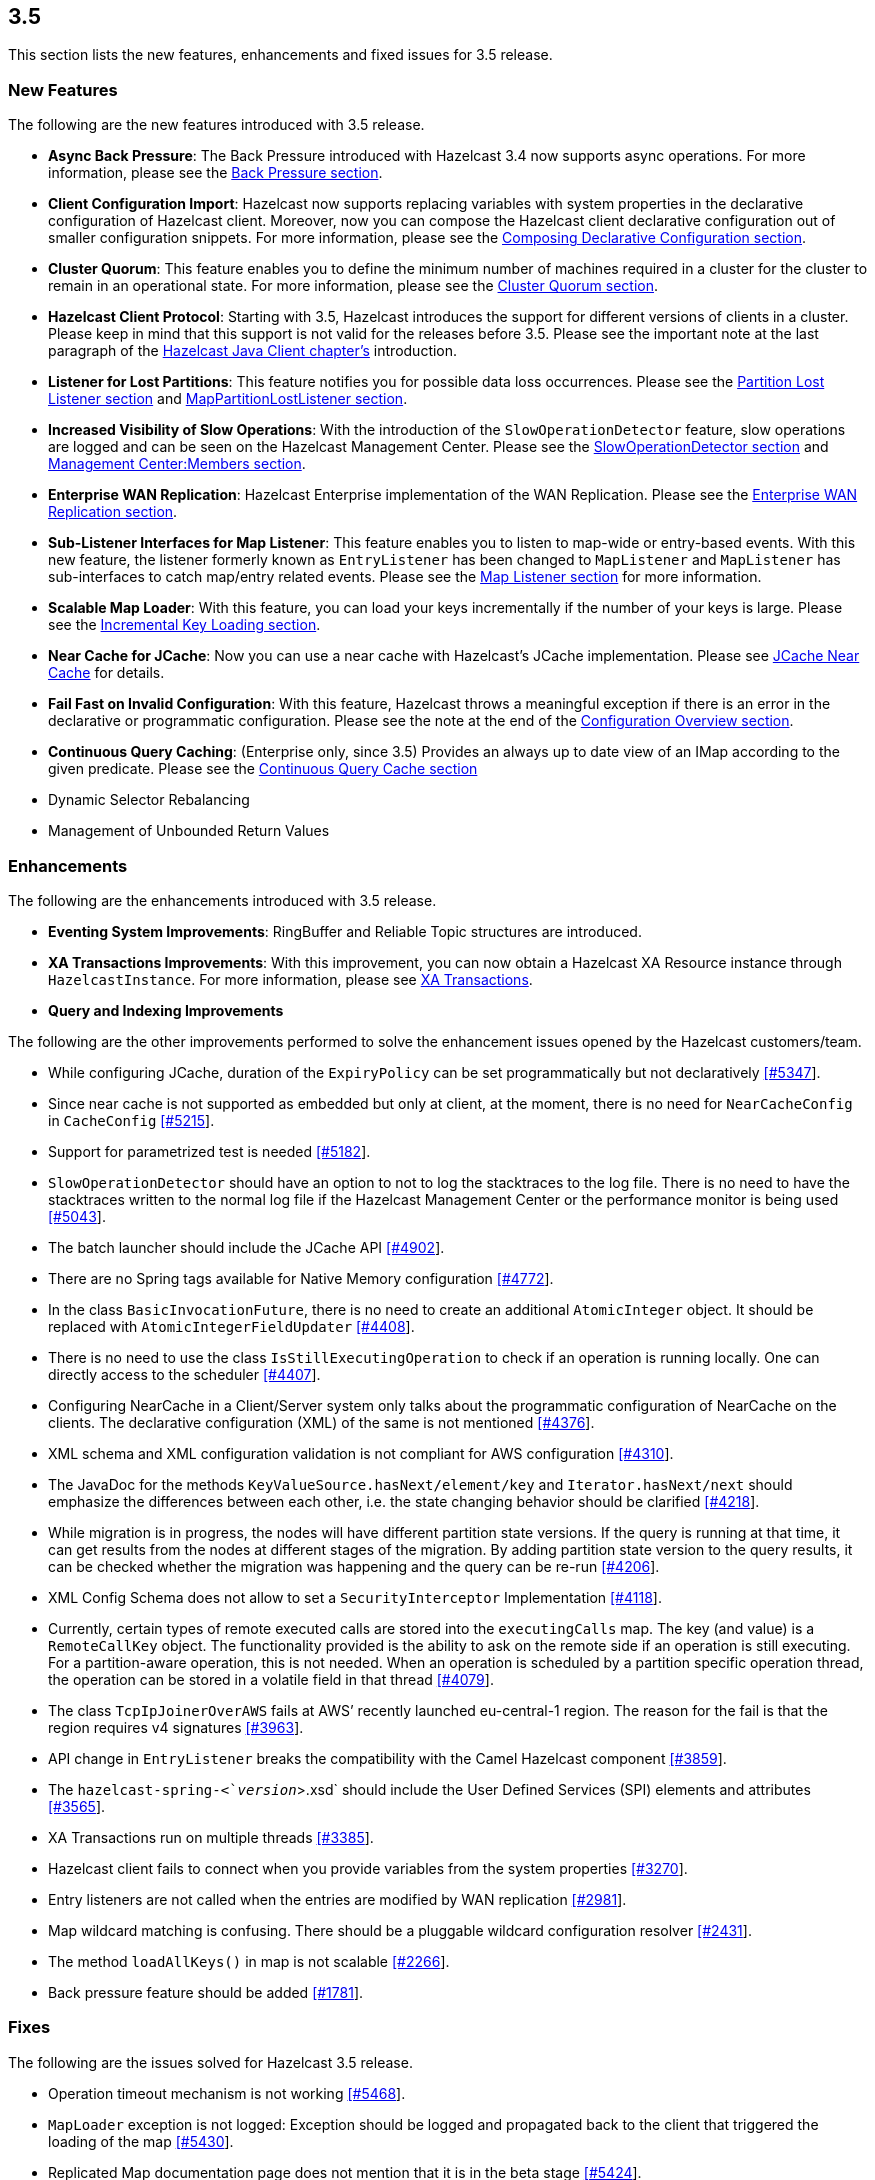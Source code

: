 
== 3.5

This section lists the new features, enhancements and fixed issues for
3.5 release.

[[features-35]]
=== New Features

The following are the new features introduced with 3.5 release.

* *Async Back Pressure*: The Back Pressure introduced with Hazelcast 3.4
now supports async operations. For more information, please see the
http://docs.hazelcast.org/docs/3.5/manual/html-single/index.html#back-pressure[Back
Pressure section].
* *Client Configuration Import*: Hazelcast now supports replacing
variables with system properties in the declarative configuration of
Hazelcast client. Moreover, now you can compose the Hazelcast client
declarative configuration out of smaller configuration snippets. For
more information, please see the
http://docs.hazelcast.org/docs/3.5/manual/html-single/index.html#composing-declarative-configuration[Composing
Declarative Configuration section].
* *Cluster Quorum*: This feature enables you to define the minimum
number of machines required in a cluster for the cluster to remain in an
operational state. For more information, please see the
http://docs.hazelcast.org/docs/3.5/manual/html-single/index.html#cluster-quorum[Cluster
Quorum section].
* *Hazelcast Client Protocol*: Starting with 3.5, Hazelcast introduces
the support for different versions of clients in a cluster. Please keep
in mind that this support is not valid for the releases before 3.5.
Please see the important note at the last paragraph of the
http://docs.hazelcast.org/docs/3.5/manual/html-single/index.html#hazelcast-java-client[Hazelcast
Java Client chapter’s] introduction.
* *Listener for Lost Partitions*: This feature notifies you for possible
data loss occurrences. Please see the
http://docs.hazelcast.org/docs/3.5/manual/html-single/index.html#partition-lost-listener[Partition
Lost Listener section] and
http://docs.hazelcast.org/docs/3.5/manual/html-single/index.html#mappartitionlostlistener[MapPartitionLostListener
section].
* *Increased Visibility of Slow Operations*: With the introduction of
the `SlowOperationDetector` feature, slow operations are logged and can
be seen on the Hazelcast Management Center. Please see the
http://docs.hazelcast.org/docs/3.5/manual/html-single/index.html#slowoperationdetector[SlowOperationDetector
section] and
http://docs.hazelcast.org/docs/3.5/manual/html-single/index.html#members[Management
Center:Members section].
* *Enterprise WAN Replication*: Hazelcast Enterprise implementation of
the WAN Replication. Please see the
http://docs.hazelcast.org/docs/3.5/manual/html-single/index.html#enterprise-wan-replication[Enterprise
WAN Replication section].
* *Sub-Listener Interfaces for Map Listener*: This feature enables you
to listen to map-wide or entry-based events. With this new feature, the
listener formerly known as `EntryListener` has been changed to
`MapListener` and `MapListener` has sub-interfaces to catch map/entry
related events. Please see the
http://docs.hazelcast.org/docs/3.5/manual/html-single/index.html#map-listener[Map
Listener section] for more information.
* *Scalable Map Loader*: With this feature, you can load your keys
incrementally if the number of your keys is large. Please see the
http://docs.hazelcast.org/docs/3.5/manual/html-single/index.html#incremental-key-loading[Incremental
Key Loading section].
* *Near Cache for JCache*: Now you can use a near cache with Hazelcast’s
JCache implementation. Please see
http://docs.hazelcast.org/docs/3.5/manual/html-single/index.html#jcache-near-cache[JCache
Near Cache] for details.
* *Fail Fast on Invalid Configuration*: With this feature, Hazelcast
throws a meaningful exception if there is an error in the declarative or
programmatic configuration. Please see the note at the end of the
http://docs.hazelcast.org/docs/3.5/manual/html-single/index.html#configuration-overview[Configuration
Overview section].
* *Continuous Query Caching*: (Enterprise only, since 3.5) Provides an
always up to date view of an IMap according to the given predicate.
Please see the
http://docs.hazelcast.org/docs/3.5/manual/html-single/index.html#continuous-query-cache[Continuous
Query Cache section]
* Dynamic Selector Rebalancing
* Management of Unbounded Return Values

[[enhancements-35]]
=== Enhancements

The following are the enhancements introduced with 3.5 release.

* *Eventing System Improvements*: RingBuffer and Reliable Topic
structures are introduced.
* *XA Transactions Improvements*: With this improvement, you can now
obtain a Hazelcast XA Resource instance through `HazelcastInstance`. For
more information, please see
http://docs.hazelcast.org/docs/3.5/manual/html-single/index.html#xa-transactions[XA
Transactions].
* *Query and Indexing Improvements*

The following are the other improvements performed to solve the
enhancement issues opened by the Hazelcast customers/team.

* While configuring JCache, duration of the `ExpiryPolicy` can be set
programmatically but not declaratively
https://github.com/hazelcast/hazelcast/issues/5347[[#5347]].
* Since near cache is not supported as embedded but only at client, at
the moment, there is no need for `NearCacheConfig` in `CacheConfig`
https://github.com/hazelcast/hazelcast/issues/5215[[#5215]].
* Support for parametrized test is needed
https://github.com/hazelcast/hazelcast/issues/5182[[#5182]].
* `SlowOperationDetector` should have an option to not to log the
stacktraces to the log file. There is no need to have the stacktraces
written to the normal log file if the Hazelcast Management Center or the
performance monitor is being used
https://github.com/hazelcast/hazelcast/issues/5043[[#5043]].
* The batch launcher should include the JCache API
https://github.com/hazelcast/hazelcast/issues/4902[[#4902]].
* There are no Spring tags available for Native Memory configuration
https://github.com/hazelcast/hazelcast/issues/4772[[#4772]].
* In the class `BasicInvocationFuture`, there is no need to create an
additional `AtomicInteger` object. It should be replaced with
`AtomicIntegerFieldUpdater`
https://github.com/hazelcast/hazelcast/issues/4408[[#4408]].
* There is no need to use the class `IsStillExecutingOperation` to check
if an operation is running locally. One can directly access to the
scheduler https://github.com/hazelcast/hazelcast/issues/4407[[#4407]].
* Configuring NearCache in a Client/Server system only talks about the
programmatic configuration of NearCache on the clients. The declarative
configuration (XML) of the same is not mentioned
https://github.com/hazelcast/hazelcast/issues/4376[[#4376]].
* XML schema and XML configuration validation is not compliant for AWS
configuration
https://github.com/hazelcast/hazelcast/issues/4310[[#4310]].
* The JavaDoc for the methods `KeyValueSource.hasNext/element/key` and
`Iterator.hasNext/next` should emphasize the differences between each
other, i.e. the state changing behavior should be clarified
https://github.com/hazelcast/hazelcast/issues/4218[[#4218]].
* While migration is in progress, the nodes will have different
partition state versions. If the query is running at that time, it can
get results from the nodes at different stages of the migration. By
adding partition state version to the query results, it can be checked
whether the migration was happening and the query can be re-run
https://github.com/hazelcast/hazelcast/issues/4206[[#4206]].
* XML Config Schema does not allow to set a `SecurityInterceptor`
Implementation
https://github.com/hazelcast/hazelcast/issues/4118[[#4118]].
* Currently, certain types of remote executed calls are stored into the
`executingCalls` map. The key (and value) is a `RemoteCallKey` object.
The functionality provided is the ability to ask on the remote side if
an operation is still executing. For a partition-aware operation, this
is not needed. When an operation is scheduled by a partition specific
operation thread, the operation can be stored in a volatile field in
that thread https://github.com/hazelcast/hazelcast/issues/4079[[#4079]].
* The class `TcpIpJoinerOverAWS` fails at AWS’ recently launched
eu-central-1 region. The reason for the fail is that the region requires
v4 signatures
https://github.com/hazelcast/hazelcast/issues/3963[[#3963]].
* API change in `EntryListener` breaks the compatibility with the Camel
Hazelcast component
https://github.com/hazelcast/hazelcast/issues/3859[[#3859]].
* The `hazelcast-spring-<`__version__`>.xsd` should include the User
Defined Services (SPI) elements and attributes
https://github.com/hazelcast/hazelcast/issues/3565[[#3565]].
* XA Transactions run on multiple threads
https://github.com/hazelcast/hazelcast/issues/3385[[#3385]].
* Hazelcast client fails to connect when you provide variables from the
system properties
https://github.com/hazelcast/hazelcast/issues/3270[[#3270]].
* Entry listeners are not called when the entries are modified by WAN
replication https://github.com/hazelcast/hazelcast/issues/2981[[#2981]].
* Map wildcard matching is confusing. There should be a pluggable
wildcard configuration resolver
https://github.com/hazelcast/hazelcast/issues/2431[[#2431]].
* The method `loadAllKeys()` in map is not scalable
https://github.com/hazelcast/hazelcast/issues/2266[[#2266]].
* Back pressure feature should be added
https://github.com/hazelcast/hazelcast/issues/1781[[#1781]].

[[fixes-35]]
=== Fixes

The following are the issues solved for Hazelcast 3.5 release.

* Operation timeout mechanism is not working
https://github.com/hazelcast/hazelcast/issues/5468[[#5468]].
* `MapLoader` exception is not logged: Exception should be logged and
propagated back to the client that triggered the loading of the map
https://github.com/hazelcast/hazelcast/issues/5430[[#5430]].
* Replicated Map documentation page does not mention that it is in the
beta stage https://github.com/hazelcast/hazelcast/issues/5424[[#5424]].
* The method `XAResource.rollback()` should not need the transaction to
be in the prepared state when called from another member/client
https://github.com/hazelcast/hazelcast/issues/5401[[#5401]].
* The method `XAResource.end()` should not need to check `threadId`
https://github.com/hazelcast/hazelcast/issues/5400[[#5400]].
* The method `IList::remove()` should publish the event `REMOVED`
https://github.com/hazelcast/hazelcast/issues/5386[[#5386]].
* `IllegalStateException` with wrong partition is thrown when the method
`IMap::getOperation()` is invoked
https://github.com/hazelcast/hazelcast/issues/5341[[#5341]].
* `WrongTarget` warnings appear in the log since the operations are not
sent to the replicas when a map has no backups
https://github.com/hazelcast/hazelcast/issues/5324[[#5324]].
* When the method `finalizeCombine()` is used, Hazelcast throws
`NullPointerException`
https://github.com/hazelcast/hazelcast/issues/5283[[#5283]].
* `WanBatchReplication` causes `OutOfMemoryException` when the default
value for WAN Replication Batch Size (50) is used
https://github.com/hazelcast/hazelcast/issues/5280[[#5280]].
* When testing Hazelcast, it does not start as an OSGI bundle. After the
OSGI package was refactored, the dynamic class loading of the Script
engine was missed
https://github.com/hazelcast/hazelcast/issues/5274[[#5274]].
* XA Example from Section 11.3.5 in the Reference Manual broken after
the latest XA Improvements are committed
https://github.com/hazelcast/hazelcast/issues/5273[[#5273]].
* XA Transaction throws `TransactionException` instead of an
`XAException` on timeout
https://github.com/hazelcast/hazelcast/issues/5260[[#5260]].
* The test for unbounded return values runs forever with the new client
implementation
https://github.com/hazelcast/hazelcast/issues/5230[[#5230]].
* The new client method `getAsync()` fails with a
`NegativeArraySizeException`
https://github.com/hazelcast/hazelcast/issues/5229[[#5229]].
* The method `putTransient` actuated the MapStore unexpectedly in an
environment with multiple instances
https://github.com/hazelcast/hazelcast/issues/5225[[#5225]].
* Changes made by the interceptor do not appear in the backup
https://github.com/hazelcast/hazelcast/issues/5211[[#5211]].
* The method `removeAttribute` will prevent any updates by the method
`setAttribute` in the deferred write mode
https://github.com/hazelcast/hazelcast/issues/5186[[#5186]].
* Backward compatibility of eviction configuration for cache is broken
since `CacheEvictionConfig` class was renamed to `EvictionConfig` for
general usage
https://github.com/hazelcast/hazelcast/issues/5180[[#5180]].
* Value passed into `ICompletableFuture.onResponse()` is not
deserialized
https://github.com/hazelcast/hazelcast/issues/5158[[#5158]].
* Map Eviction section in the Reference Manual needs more clarification
https://github.com/hazelcast/hazelcast/issues/5120[[#5120]].
* When host names are not registered in DNS or in `/etc/hosts` and the
members are configured manually with IP addresses and while one node is
running, a second node joins to the cluster 5 minutes after it started
https://github.com/hazelcast/hazelcast/issues/5072[[#5072]].
* The method `OperationService.asyncInvokeOnPartition()` sometimes fails
https://github.com/hazelcast/hazelcast/issues/5069[[#5069]].
* The `SlowOperationDTO.operation` shows only the class name, not the
package. This can lead to ambiguity and the actual class cannot be
tracked https://github.com/hazelcast/hazelcast/issues/5041[[#5041]].
* There is no documentation comment for the `MessageListener` interface
of ITopic https://github.com/hazelcast/hazelcast/issues/5019[[#5019]].
* The method `InvocationFuture.isDone` returns `true` as soon as there
is a response including `WAIT_RESPONSE`. However, `WAIT_RESPONSE` is an
intermediate response, not a final one
https://github.com/hazelcast/hazelcast/issues/5002[[#5002]].
* The method `InvocationFuture.andThen` does not deal with the null
response correctly
https://github.com/hazelcast/hazelcast/issues/5001[[#5001]].
* `CacheCreationTest` fails due to the multiple
`TestHazelcastInstanceFactory` creations in the same test
https://github.com/hazelcast/hazelcast/issues/4987[[#4987]].
* When Spring dependency is upgraded to 4.1.x, an exception related to
the `putIfAbsent` method is thrown
https://github.com/hazelcast/hazelcast/issues/4981[[#4981]].
* HazelcastCacheManager should offer a way to access the underlying
cache manager
https://github.com/hazelcast/hazelcast/issues/4978[[#4978]].
* Hazelcast Client code allows to use the value _0_ for the
`connectionAttemptLimit` property which internally results in
`int.maxValue`. However, the XSD of the Hazelcast Spring configuration
requires it to be at least 1
https://github.com/hazelcast/hazelcast/issues/4967[[#4967]].
* Updates from Entry Processor does not take `write-coalescing` into
account https://github.com/hazelcast/hazelcast/issues/4957[[#4967]].
* CachingProvider does not honor custom URI
https://github.com/hazelcast/hazelcast/issues/4943[[#4943]].
* Test for the method `getLocalExecutorStats()` fails spuriously
https://github.com/hazelcast/hazelcast/issues/4911[[#4911]].
* Missing documentation of network configuration for JCache
https://github.com/hazelcast/hazelcast/issues/4905[[#4905]].
* Slow operation detector throws a `NullPointerException`
https://github.com/hazelcast/hazelcast/issues/4855[[#4855]].
* Consider use of `System.nanoTime` in `sleepAtLeast` test code
https://github.com/hazelcast/hazelcast/issues/4835[[#4835]].
* When upgraded to 3.5-SNAPSHOT for testing, Hazelcast project gives a
warning that mentions a missing configuration for
`hazelcastmq.txn-topic`
https://github.com/hazelcast/hazelcast/issues/4790[[#4790]].
* `ClassNotFoundException` when using WAR classes with JCache API
https://github.com/hazelcast/hazelcast/issues/4775[[#4775]].
* When Hazelcast is installed using Maven in Windows environment, the
test `XmlConfigImportVariableReplacementTest` fails
https://github.com/hazelcast/hazelcast/issues/4758[[#4758]].
* When a request cannot be executed due to a problem (connection error,
etc.), if the operation redo is enabled, request is retried. Retried
operations are offloaded to an executor, but after offloading, the user
thread still tries to retry the request. This causes anomalies like
operations being executed twice or operation responses being handled
incorrectly https://github.com/hazelcast/hazelcast/issues/4693[[#4693]].
* Client destroys all connections when a reconnection happens
https://github.com/hazelcast/hazelcast/issues/4692[[#4692]].
* The `size()` method for a replicated map should return `0` when the
entry is removed
https://github.com/hazelcast/hazelcast/issues/4666[[#4666]].
* `NullPointerException` on the `CachePutBackupOperation` class
https://github.com/hazelcast/hazelcast/issues/4660[[#4660]].
* When removing keys from a MultiMap with a listener, the method
`entryRemoved()` is called. In order to get the removed value, one must
call the `event.getValue()` instead of `event.getOldValue()`
https://github.com/hazelcast/hazelcast/issues/4644[[#4644]].
* Unnecessary deserialization at the server side when using
`Cache.get()`
https://github.com/hazelcast/hazelcast/issues/4632[[#4632]].
* Operation timeout exception during `IMap.loadAllKeys()`
https://github.com/hazelcast/hazelcast/issues/4618[[#4618]].
* There have been Hazelcast AWS exceptions after the version of AWS
signer had changed (from v2 to v4)
https://github.com/hazelcast/hazelcast/issues/4571[[#4571]].
* In the declarative configuration; when a variable is used to specify
the value of an element or attribute, Hazelcast ignores the strings that
come before the variable
https://github.com/hazelcast/hazelcast/issues/4533[[#4533]].
* `LocalRegionCache` cleanup is working wrongly
https://github.com/hazelcast/hazelcast/issues/4445[[#4445]].
* Repeatable-read does not work in a transaction
https://github.com/hazelcast/hazelcast/issues/4414[[#4414]].
* Hazelcast instance name with `Hibernate` still creates multiple
instances https://github.com/hazelcast/hazelcast/issues/4374[[#4374]].
* In Hazelcast 3.3.4, `FinalizeJoinOperation` times out if the method
`MapStore.loadAllKeys()` takes more than 5 seconds
https://github.com/hazelcast/hazelcast/issues/4348[[#4348]].
* JCache sync listener completion latch problems: Status of
`ICompletableFuture` while waiting for completion latch in the cache
must be checked
https://github.com/hazelcast/hazelcast/issues/4335[[#4335]].
* Classloader issue with `javax.cache.api` and Hazelcast 3.3.1
https://github.com/hazelcast/hazelcast/issues/3792[[#3792]].
* Failed backup operation on transaction commit causes ``''Nested
transactions are not allowed!" warning
https://github.com/hazelcast/hazelcast/issues/3577[[#3577]].
* Hazelcast Client should not ignore the fact that the XML is for server
and should not use default XML feature to connect to `localhost`
https://github.com/hazelcast/hazelcast/issues/3256[[#3256]].
* Owner connection `read()` forever
https://github.com/hazelcast/hazelcast/issues/3401[[#3401]].
